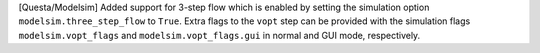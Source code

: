 [Questa/Modelsim] Added support for 3-step flow which is enabled by setting the
simulation option ``modelsim.three_step_flow`` to ``True``. Extra flags to the ``vopt``
step can be provided with the simulation flags ``modelsim.vopt_flags`` and
``modelsim.vopt_flags.gui`` in normal and GUI mode, respectively.
